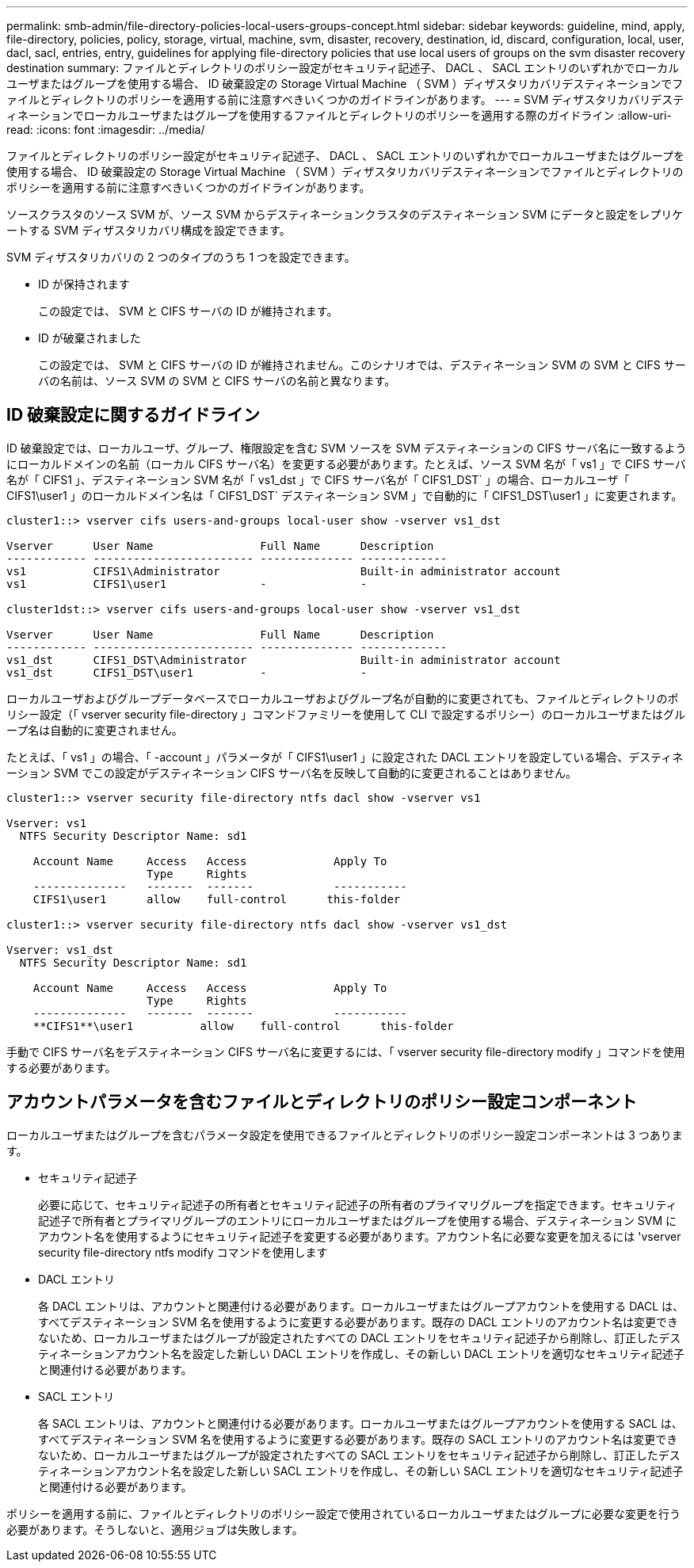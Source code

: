 ---
permalink: smb-admin/file-directory-policies-local-users-groups-concept.html 
sidebar: sidebar 
keywords: guideline, mind, apply, file-directory, policies, policy, storage, virtual, machine, svm, disaster, recovery, destination, id, discard, configuration, local, user, dacl, sacl, entries, entry, guidelines for applying file-directory policies that use local users of groups on the svm disaster recovery destination 
summary: ファイルとディレクトリのポリシー設定がセキュリティ記述子、 DACL 、 SACL エントリのいずれかでローカルユーザまたはグループを使用する場合、 ID 破棄設定の Storage Virtual Machine （ SVM ）ディザスタリカバリデスティネーションでファイルとディレクトリのポリシーを適用する前に注意すべきいくつかのガイドラインがあります。 
---
= SVM ディザスタリカバリデスティネーションでローカルユーザまたはグループを使用するファイルとディレクトリのポリシーを適用する際のガイドライン
:allow-uri-read: 
:icons: font
:imagesdir: ../media/


[role="lead"]
ファイルとディレクトリのポリシー設定がセキュリティ記述子、 DACL 、 SACL エントリのいずれかでローカルユーザまたはグループを使用する場合、 ID 破棄設定の Storage Virtual Machine （ SVM ）ディザスタリカバリデスティネーションでファイルとディレクトリのポリシーを適用する前に注意すべきいくつかのガイドラインがあります。

ソースクラスタのソース SVM が、ソース SVM からデスティネーションクラスタのデスティネーション SVM にデータと設定をレプリケートする SVM ディザスタリカバリ構成を設定できます。

SVM ディザスタリカバリの 2 つのタイプのうち 1 つを設定できます。

* ID が保持されます
+
この設定では、 SVM と CIFS サーバの ID が維持されます。

* ID が破棄されました
+
この設定では、 SVM と CIFS サーバの ID が維持されません。このシナリオでは、デスティネーション SVM の SVM と CIFS サーバの名前は、ソース SVM の SVM と CIFS サーバの名前と異なります。





== ID 破棄設定に関するガイドライン

ID 破棄設定では、ローカルユーザ、グループ、権限設定を含む SVM ソースを SVM デスティネーションの CIFS サーバ名に一致するようにローカルドメインの名前（ローカル CIFS サーバ名）を変更する必要があります。たとえば、ソース SVM 名が「 vs1 」で CIFS サーバ名が「 CIFS1 」、デスティネーション SVM 名が「 vs1_dst 」で CIFS サーバ名が「 CIFS1_DST` 」の場合、ローカルユーザ「 CIFS1\user1 」のローカルドメイン名は「 CIFS1_DST` デスティネーション SVM 」で自動的に「 CIFS1_DST\user1 」に変更されます。

[listing]
----
cluster1::> vserver cifs users-and-groups local-user show -vserver vs1_dst

Vserver      User Name                Full Name      Description
------------ ------------------------ -------------- -------------
vs1          CIFS1\Administrator                     Built-in administrator account
vs1          CIFS1\user1              -              -

cluster1dst::> vserver cifs users-and-groups local-user show -vserver vs1_dst

Vserver      User Name                Full Name      Description
------------ ------------------------ -------------- -------------
vs1_dst      CIFS1_DST\Administrator                 Built-in administrator account
vs1_dst      CIFS1_DST\user1          -              -
----
ローカルユーザおよびグループデータベースでローカルユーザおよびグループ名が自動的に変更されても、ファイルとディレクトリのポリシー設定（「 vserver security file-directory 」コマンドファミリーを使用して CLI で設定するポリシー）のローカルユーザまたはグループ名は自動的に変更されません。

たとえば、「 vs1 」の場合、「 -account 」パラメータが「 CIFS1\user1 」に設定された DACL エントリを設定している場合、デスティネーション SVM でこの設定がデスティネーション CIFS サーバ名を反映して自動的に変更されることはありません。

[listing]
----
cluster1::> vserver security file-directory ntfs dacl show -vserver vs1

Vserver: vs1
  NTFS Security Descriptor Name: sd1

    Account Name     Access   Access             Apply To
                     Type     Rights
    --------------   -------  -------            -----------
    CIFS1\user1      allow    full-control      this-folder

cluster1::> vserver security file-directory ntfs dacl show -vserver vs1_dst

Vserver: vs1_dst
  NTFS Security Descriptor Name: sd1

    Account Name     Access   Access             Apply To
                     Type     Rights
    --------------   -------  -------            -----------
    **CIFS1**\user1          allow    full-control      this-folder
----
手動で CIFS サーバ名をデスティネーション CIFS サーバ名に変更するには、「 vserver security file-directory modify 」コマンドを使用する必要があります。



== アカウントパラメータを含むファイルとディレクトリのポリシー設定コンポーネント

ローカルユーザまたはグループを含むパラメータ設定を使用できるファイルとディレクトリのポリシー設定コンポーネントは 3 つあります。

* セキュリティ記述子
+
必要に応じて、セキュリティ記述子の所有者とセキュリティ記述子の所有者のプライマリグループを指定できます。セキュリティ記述子で所有者とプライマリグループのエントリにローカルユーザまたはグループを使用する場合、デスティネーション SVM にアカウント名を使用するようにセキュリティ記述子を変更する必要があります。アカウント名に必要な変更を加えるには 'vserver security file-directory ntfs modify コマンドを使用します

* DACL エントリ
+
各 DACL エントリは、アカウントと関連付ける必要があります。ローカルユーザまたはグループアカウントを使用する DACL は、すべてデスティネーション SVM 名を使用するように変更する必要があります。既存の DACL エントリのアカウント名は変更できないため、ローカルユーザまたはグループが設定されたすべての DACL エントリをセキュリティ記述子から削除し、訂正したデスティネーションアカウント名を設定した新しい DACL エントリを作成し、その新しい DACL エントリを適切なセキュリティ記述子と関連付ける必要があります。

* SACL エントリ
+
各 SACL エントリは、アカウントと関連付ける必要があります。ローカルユーザまたはグループアカウントを使用する SACL は、すべてデスティネーション SVM 名を使用するように変更する必要があります。既存の SACL エントリのアカウント名は変更できないため、ローカルユーザまたはグループが設定されたすべての SACL エントリをセキュリティ記述子から削除し、訂正したデスティネーションアカウント名を設定した新しい SACL エントリを作成し、その新しい SACL エントリを適切なセキュリティ記述子と関連付ける必要があります。



ポリシーを適用する前に、ファイルとディレクトリのポリシー設定で使用されているローカルユーザまたはグループに必要な変更を行う必要があります。そうしないと、適用ジョブは失敗します。

